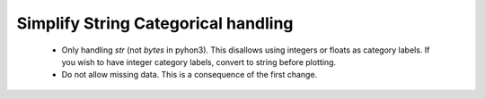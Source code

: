 
Simplify String Categorical handling
------------------------------------

 - Only handling `str` (not `bytes` in pyhon3).  This disallows using integers or
   floats as category labels.  If you wish to have integer category labels, convert
   to string before plotting.
 - Do not allow missing data.  This is a consequence of the first change.

